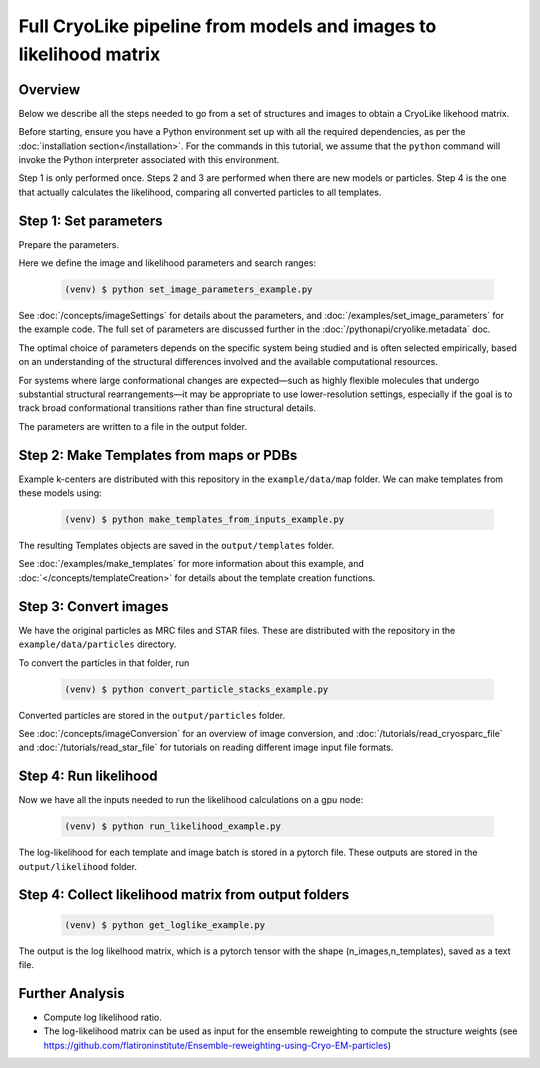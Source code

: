 Full CryoLike pipeline from models and images to likelihood matrix
=====================================================================

Overview
-----------
Below we describe all the steps needed to go from a set of structures and
images to obtain a CryoLike likehood matrix.

Before starting, ensure you have a Python environment set up with all
the required dependencies, as per the
:doc:`installation section</installation>`. For the commands in this
tutorial, we assume that the ``python`` command will invoke the
Python interpreter associated with this environment.

Step 1 is only performed once. Steps 2 and 3 are performed when
there are new models or particles. Step 4 is the one that actually
calculates the likelihood, comparing all converted particles to all
templates.


Step 1: Set parameters
-----------------------

Prepare the parameters.

Here we define the image and likelihood
parameters and search ranges:

  .. code-block:: console

   (venv) $ python set_image_parameters_example.py

See :doc:`/concepts/imageSettings` for details about the parameters,
and :doc:`/examples/set_image_parameters` for the example code.
The full set of parameters are discussed further in
the :doc:`/pythonapi/cryolike.metadata` doc.

The optimal choice of parameters depends on the specific system
being studied and is often selected empirically, based on an
understanding of the structural differences involved and the
available computational resources.

For systems where large conformational changes are expected—such
as highly flexible molecules that undergo substantial structural
rearrangements—it may be appropriate to use lower-resolution settings,
especially if the goal is to track broad conformational transitions
rather than fine structural details.

The parameters are written to a file in the output folder.


Step 2:  Make Templates from maps or PDBs
--------------------------------------------------

Example k-centers are distributed with this repository in the
``example/data/map`` folder. We can make templates
from these models using:

  .. code-block:: console

   (venv) $ python make_templates_from_inputs_example.py

The resulting Templates objects are saved in the ``output/templates``
folder.

See :doc:`/examples/make_templates` for more information about
this example, and :doc:`</concepts/templateCreation>`
for details about the template creation functions.


Step 3: Convert images
------------------------------

We have the original particles as MRC files and STAR files.
These are distributed with the repository in the
``example/data/particles`` directory.

To convert the particles in that folder, run

  .. code-block:: console

   (venv) $ python convert_particle_stacks_example.py

Converted particles are stored in the ``output/particles`` folder.

See :doc:`/concepts/imageConversion` for an overview of image
conversion, and :doc:`/tutorials/read_cryosparc_file` and
:doc:`/tutorials/read_star_file` for tutorials on reading
different image input file formats.


Step 4: Run likelihood
------------------------------

Now we have all the inputs needed to run the likelihood calculations
on a gpu node:

  .. code-block:: console

   (venv) $ python run_likelihood_example.py

The log-likelihood for each template and image batch is stored in a
pytorch file. These outputs are stored in the ``output/likelihood`` folder.


Step 4: Collect likelihood matrix from output folders
-------------------------------------------------------------

 .. code-block:: console

   (venv) $ python get_loglike_example.py

The output is the log likelhood matrix, which is a pytorch tensor with the
shape (n_images,n_templates), saved as a text file.


Further Analysis
---------------------

- Compute log likelihood ratio.
- The log-likelihood matrix can be used as input for the ensemble
  reweighting to compute the structure weights (see
  https://github.com/flatironinstitute/Ensemble-reweighting-using-Cryo-EM-particles)
